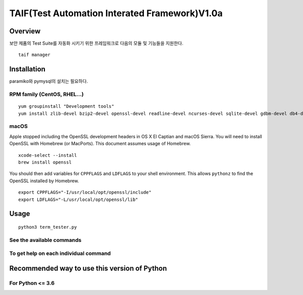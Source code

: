 TAIF(Test Automation Interated Framework)V1.0a
======================================

Overview
--------
보안 제품의 Test Suite를 자동화 시키기 위한 프레임워크로 다음의 모듈 및 기능들을 지원한다.
::
    taif manager



Installation
------------

paramiko와 pymysql의 설치는 필요하다.


RPM family (CentOS, RHEL...)
^^^^^^^^^^^^^^^^^^^^^^^^^^^^

::

  yum groupinstall "Development tools"
  yum install zlib-devel bzip2-devel openssl-devel readline-devel ncurses-devel sqlite-devel gdbm-devel db4-devel expat-devel libpcap-devel xz-devel pcre-devel libffi-devel


macOS
^^^^^

Apple stopped including the OpenSSL development headers in OS X El Captian and macOS Sierra. You will need to install OpenSSL with Homebrew (or MacPorts). This document assumes usage of Homebrew.

::

  xcode-select --install
  brew install openssl

You should then add variables for ``CPPFLAGS`` and ``LDFLAGS`` to your shell environment. This allows ``pythonz`` to find the OpenSSL installed by Homebrew.

::

  export CPPFLAGS="-I/usr/local/opt/openssl/include"
  export LDFLAGS="-L/usr/local/opt/openssl/lib"

Usage
-----

::

  python3 term_tester.py

See the available commands
^^^^^^^^^^^^^^^^^^^^^^^^^^

::


To get help on each individual command
^^^^^^^^^^^^^^^^^^^^^^^^^^^^^^^^^^^^^^

::



Recommended way to use this version of Python
------------------------------------------------------------

For Python <= 3.6
^^^^^^^^^^^^^^^^^
